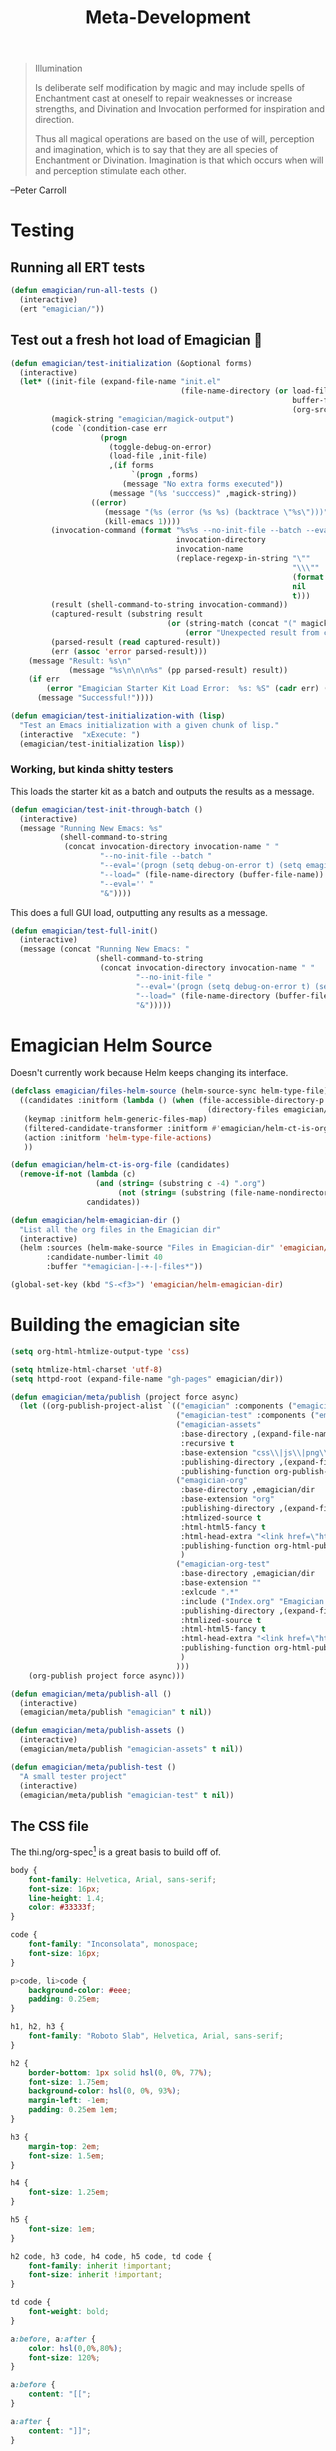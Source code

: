 #+title: Meta-Development

#+BEGIN_QUOTE
Illumination

Is deliberate self modification by magic and may include spells of
Enchantment cast at oneself to repair weaknesses or increase
strengths, and Divination and Invocation performed for inspiration and
direction.

Thus all magical operations are based on the use of will, perception
and imagination, which is to say that they are all species of
Enchantment or Divination. Imagination is that which occurs when will
and perception stimulate each other.
#+END_QUOTE

--Peter Carroll
* Testing
** Running all ERT tests
#+begin_src emacs-lisp 
(defun emagician/run-all-tests ()
  (interactive)
  (ert "emagician/"))
#+end_src

** Test out a fresh hot load of Emagician  💩


#+begin_src emacs-lisp
  (defun emagician/test-initialization (&optional forms)
    (interactive)
    (let* ((init-file (expand-file-name "init.el"
                                        (file-name-directory (or load-file-name
                                                                 buffer-file-name
                                                                 (org-src-do-at-code-block (eval 'buffer-file-name))))))
           (magick-string "emagician/magick-output")
           (code `(condition-case err
                      (progn
                        (toggle-debug-on-error)
                        (load-file ,init-file)
                        ,(if forms
                             `(progn ,forms)
                           (message "No extra forms executed"))
                        (message "(%s 'succcess)" ,magick-string))
                    ((error)
                       (message "(%s (error (%s %s) (backtrace \"%s\")))" ,magick-string (car err) (cdr err) (with-output-to-string (backtrace)))
                       (kill-emacs 1))))
           (invocation-command (format "%s%s --no-init-file --batch --eval=\"%s\""
                                       invocation-directory
                                       invocation-name
                                       (replace-regexp-in-string "\""
                                                                 "\\\""
                                                                 (format "%S" code)
                                                                 nil
                                                                 t)))
           (result (shell-command-to-string invocation-command))
           (captured-result (substring result
                                     (or (string-match (concat "(" magick-string) result)
                                         (error "Unexpected result from child emacs %s" result))))
           (parsed-result (read captured-result))
           (err (assoc 'error parsed-result)))
      (message "Result: %s\n"
               (message "%s\n\n\n%s" (pp parsed-result) result))
      (if err 
          (error "Emagician Starter Kit Load Error:  %s: %S" (cadr err) (cddr err))
        (message "Successful!"))))

  (defun emagician/test-initialization-with (lisp)
    "Test an Emacs initialization with a given chunk of lisp."
    (interactive  "xExecute: ")
    (emagician/test-initialization lisp))
#+end_src

*** Working, but kinda shitty testers 
    This loads the starter kit as a batch and outputs the results as a message.

#+begin_src emacs-lisp 
  (defun emagician/test-init-through-batch ()
    (interactive)
    (message "Running New Emacs: %s"
             (shell-command-to-string 
              (concat invocation-directory invocation-name " "
                      "--no-init-file --batch "
                      "--eval='(progn (setq debug-on-error t) (setq emagician/self-test t))' "
                      "--load=" (file-name-directory (buffer-file-name)) "init.el " 
                      "--eval='' "
                      "&"))))
#+end_src

This does a full GUI load, outputting any results as a message. 

#+begin_src emacs-lisp 
    (defun emagician/test-full-init()
      (interactive)
      (message (concat "Running New Emacs: "
                       (shell-command-to-string 
                        (concat invocation-directory invocation-name " "
                                "--no-init-file "
                                "--eval='(progn (setq debug-on-error t) (setq emagician/self-test t))' "
                                "--load=" (file-name-directory (buffer-file-name)) "init.el " 
                                "&")))))
#+end_src

* Emagician Helm Source

   Doesn't currently work because Helm keeps changing its interface. 

   #+begin_src emacs-lisp :tangle no
   (defclass emagician/files-helm-source (helm-source-sync helm-type-file)
     ((candidates :initform (lambda () (when (file-accessible-directory-p emagician/dir)
                                               (directory-files emagician/dir t))))
      (keymap :initform helm-generic-files-map)
      (filtered-candidate-transformer :initform #'emagician/helm-ct-is-org-file)
      (action :initform 'helm-type-file-actions)
      ))
     
   (defun emagician/helm-ct-is-org-file (candidates)
     (remove-if-not (lambda (c)
                      (and (string= (substring c -4) ".org")
                           (not (string= (substring (file-name-nondirectory c) 0 2) ".#"))))
                    candidates))

   (defun emagician/helm-emagician-dir () 
     "List all the org files in the Emagician dir"
     (interactive)
     (helm :sources (helm-make-source "Files in Emagician-dir" 'emagician/files-helm-source)
           :candidate-number-limit 40
           :buffer "*emagician-|-+-|-files*"))

   (global-set-key (kbd "S-<f3>") 'emagician/helm-emagician-dir)
#+end_src

* Building the emagician site

 #+begin_src emacs-lisp 
 (setq org-html-htmlize-output-type 'css)
 #+end_src


#+begin_src emacs-lisp 
(setq htmlize-html-charset 'utf-8)
(setq httpd-root (expand-file-name "gh-pages" emagician/dir))

(defun emagician/meta/publish (project force async)
  (let ((org-publish-project-alist `(("emagician" :components ("emagician-assets" "emagician-org"))
                                     ("emagician-test" :components ("emagician-assets" "emagician-org-test"))
                                     ("emagician-assets"
                                      :base-directory ,(expand-file-name "assets/" emagician/dir)
                                      :recursive t
                                      :base-extension "css\\|js\\|png\\|jpg\\|gif\\|pdf\\|mp3\\|ogg\\|swf"
                                      :publishing-directory ,(expand-file-name "gh-pages/assets" emagician/dir)            
                                      :publishing-function org-publish-attachment)
                                     ("emagician-org"
                                      :base-directory ,emagician/dir
                                      :base-extension "org"
                                      :publishing-directory ,(expand-file-name "gh-pages" emagician/dir)
                                      :htmlized-source t
                                      :html-html5-fancy t
                                      :html-head-extra "<link href=\"https://fonts.googleapis.com/css?family=Inconsolata|Nixie+One|Taviraj:300,400\" rel=\"stylesheet\"><link href=\"./assets/style.css\" rel=\"stylesheet\">"
                                      :publishing-function org-html-publish-to-html
                                      )
                                     ("emagician-org-test"
                                      :base-directory ,emagician/dir
                                      :base-extension ""
                                      :exlcude ".*"
                                      :include ("Index.org" "Emagician.org")
                                      :publishing-directory ,(expand-file-name "gh-pages" emagician/dir)
                                      :htmlized-source t
                                      :html-html5-fancy t     
                                      :html-head-extra "<link href=\"https://fonts.googleapis.com/css?family=Inconsolata|Nixie+One|Taviraj:300,400\" rel=\"stylesheet\"><link href=\"./assets/style.css\" rel=\"stylesheet\">"
                                      :publishing-function org-html-publish-to-html
                                      )
                                     )))
    (org-publish project force async)))

(defun emagician/meta/publish-all ()
  (interactive)
  (emagician/meta/publish "emagician" t nil))

(defun emagician/meta/publish-assets ()
  (interactive)
  (emagician/meta/publish "emagician-assets" t nil))

(defun emagician/meta/publish-test ()
  "A small tester project"
  (interactive)
  (emagician/meta/publish "emagician-test" t nil))
#+end_src

** The CSS file 

The thi.ng/org-spec[fn:1] is a great basis to build off of. 

#+begin_src css :noweb yes :tangle assets/style.css :padline t :comments link
body {
    font-family: Helvetica, Arial, sans-serif;
    font-size: 16px;
    line-height: 1.4;
    color: #33333f;
}

code {
    font-family: "Inconsolata", monospace;
    font-size: 16px;
}

p>code, li>code {
    background-color: #eee;
    padding: 0.25em;
}

h1, h2, h3 {
    font-family: "Roboto Slab", Helvetica, Arial, sans-serif;
}

h2 {
    border-bottom: 1px solid hsl(0, 0%, 77%);
    font-size: 1.75em;
    background-color: hsl(0, 0%, 93%);
    margin-left: -1em;
    padding: 0.25em 1em;   
}

h3 {
    margin-top: 2em;
    font-size: 1.5em;
}

h4 {
    font-size: 1.25em;
}

h5 {
    font-size: 1em;
}

h2 code, h3 code, h4 code, h5 code, td code {
    font-family: inherit !important;
    font-size: inherit !important;
}

td code {
    font-weight: bold;
}

a:before, a:after {
    color: hsl(0,0%,80%);
    font-size: 120%;
}

a:before {
    content: "[[";
}

a:after {
    content: "]]";
}

a[name]:before {
    content: "[[" attr(name);
}

a:link, 
a:hover, 
a:visited {
    text-decoration: none;
    color: black;
}

a:link {
        
}

a:visited {
    color: #666;
}

a:link:hover,
a:visited:hover {
    background: #ff0;
}

a[href^="http"]:after {
    content: "\21B3";
    background: white;
    padding-left: 0.2em;
}

#meta {
    margin-top: 2em;
}

#table-of-contents a:link,
#table-of-contents a:visited {
    color: black;
    background: transparent;
}

#table-of-contents {
    line-height: 1.2;
}
#table-of-contents h2 {
    border-bottom: 0;
}

#table-of-contents ul {
    list-style: none;
    padding-left:0;
    font-weight: normal;
}

#table-of-contents div>ul>li {
    margin-top: 1em;
    font-weight: bold;
}

#table-of-contents .tag {
    display: none;
}

#table-of-contents .todo,
#table-of-contents .done {
    font-size: 80%;
}

#table-of-contents ol>li {
    margin-top: 1em;
}

table {
    width: 100%;
}

table, th, td {
    border: 1px solid #666;
}

th, td {
    padding: 0.5em;
    text-align: left;
}

tbody tr:nth-child(odd) {
    background-color: #eee;
}

span.section-number-1,
span.section-number-2,
span.section-number-3,
span.section-number-4,
span.section-number-5 {
    font-family: cursive;
    font-size: 120%;
    border: 1px solid hsl(0, 0%, 68%);
    display: inline-block;
    padding: 8px;
    line-height: 70%;
    border-radius: 10px;
    background-color: hsl(0, 0%, 93%);
}

img {
    max-width: 90%;
}

div.notice {
    position: relative;
    margin: 0 1.2em;
    padding: 0.25em 1em;
    border-left: 4px solid;
}

table + div.notice {
    margin-top: 2em;
}

div.notice a {
    background: transparent !important;
    border-bottom: 1px dotted;
}

div.notice a[href^="http"]:after {
    background: transparent !important;
}

div.notice:before {
    position: absolute;
    top: 0;
    right: 0;
    padding: 0.25em 0.5em 0;
    font-size: 60%;
    border-bottom-left-radius: 0.5em;
}

.notice-warning {
    background: #fcc;
    color: #600;
}

.notice-example {
    background: #def;
    color: #069;
}

.notice-info {
    background: #efe;
    color: #060;
}

.notice-warning a {
    color: #600;
}

.notice-example a {
    color: #069;
}

.notice-info a {
    color: #060;
}

div.notice-warning:before {
    content: "WARNING";
    background: #c99;
    color: #fcc;
}

div.notice-example:before {
    content: "EXAMPLE";
    background: #abc;
    color: #def;
}

div.notice-info:before {
    content: "INFO";
    background: #9c9;
    color: #efe;
}

blockquote {
    background-color: hsl(0,0%,93%);
    margin: 0;
    padding: 0.125em 4em;
    border-left: 2px solid hsl(0,0%,80%);
}

pre {
    font-family: Inconsolata;
    border: 0;
    box-shadow: none;
}

pre.example:before {
    content: "Properties";
    display: block;
    border-bottom: 1px dotted;
    margin-bottom: 1em;
}

pre.example {
    background: #fec;
    color: #666;
    font-size: 0.85em;
}

pre {
    background-color: #f8f8f8;
    background-size: 8px 8px;
    background-image: linear-gradient(135deg, transparent 25%, rgba(0, 0, 0, 0.02) 25%, rgba(0, 0, 0, 0.02) 50%, transparent 50%, transparent 75%, rgba(0, 0, 0, 0.02) 75%, rgba(0, 0, 0, 0.02));
}

pre.src {
    padding: 0.5em;
}

pre.src:before {
    display: block;
    position: absolute;
    background-color: #ccccd0;
    top: 0;
    right: 0;
    padding: 0.25em 0.5em;
    border-bottom-left-radius: 8px;
    border: 0;
    color: white;
    font-size: 80%;
}

pre.src-sh:before {
    content: "SH";
}

pre.src-javascript:before {
    content: "JS";
}

pre.src-emacs-lisp:before {
    content: "Emacs-Lisp";
}

pre.src-c:before {
    content: "C";
}

span.org-string {
    color: #f94;
}

span.org-keyword {
    color: #c07;
}

span.org-variable-name {
    color: #f04;
}

span.org-clojure-keyword {
    color: #09f;
}

span.org-comment, span.org-comment-delimiter {
    color: #999;
}

span.org-rainbow-delimiters-depth-1, span.org-rainbow-delimiters-depth-5 {
    color: #666;
}

span.org-rainbow-delimiters-depth-2, span.org-rainbow-delimiters-depth-6 {
    color: #888;
}

span.org-rainbow-delimiters-depth-3, span.org-rainbow-delimiters-depth-7 {
    color: #aaa;
}

span.org-rainbow-delimiters-depth-4, span.org-rainbow-delimiters-depth-8 {
    color: #ccc;
}

div.figure {
    font-size: 0.85em;
}

.tag {
    font-family: "Roboto Slab", Helvetica, Arial, sans-serif;
    font-size: 11px;
    font-weight: normal;
    float: right;
    margin-top: 1em;
    background: transparent;
}

.tag span {
    background: #ccc;
    padding: 0 0.5em;
    border-radius: 0.2em;
    color: white;
}

.todo, .done {
    font-family: "Roboto Slab", Helvetica, Arial, sans-serif;
    font-weight: normal;
    padding: 0 0.25em;
    border-radius: 0.2em;
}

.todo {
    background: #f04;
    color: white;
}

.done {
    background: #5f7;
    color: white;
}

@media screen {
    h1.title {
        text-align: left;
        margin: 1em 0 0 280px;
    }

    h2 {
        margin-top: 1em;
    }

    #table-of-contents {
        position: fixed;
        top: 0;
        left: 0;
        padding: 2em 0 2em 2em;
        width: 240px;
        height: 100vh;
        font-size: 11px;
        background: #eee;
        overflow: auto;
    }

    #table-of-contents ul>li>ul>li>ul>li {
        display: none;
    }

    #table-of-contents h2 {
        margin-top: 0;
    }

    #table-of-contents code {
        font-size: 12px;
    }

    div.outline-2, #footnotes {
        margin-left: 280px;
        max-width: 960px;
    }
}

@media screen and (max-width: 1024px) {
    html, body {
        font-size: 14px;
    }

    #table-of-contents {
        display: none;
    }

    h1.title {
        margin-left: 5%;
    }

    div.outline-2, #footnotes {
        margin-left: 5%;
        max-width: 90%;
    }
}

@media print {

    body {
        color: black;
    }

    @page {
        margin: 25mm;
    }

    h2, h3 {
        page-break-before: always;
        margin-top: 0;
    }

    table {
        page-break-inside: avoid;
    }

    a:visited {
        color: black;
        background: #ff8;
    }

    a[href^="http"]:visited {
        background: #bff;
    }

    div.notice:before {
        display: none;
    }
}
#+end_src

* Footnotes

[fn:1] https://github.com/thi-ng/org-spec

​‌డ(°益°)హ
